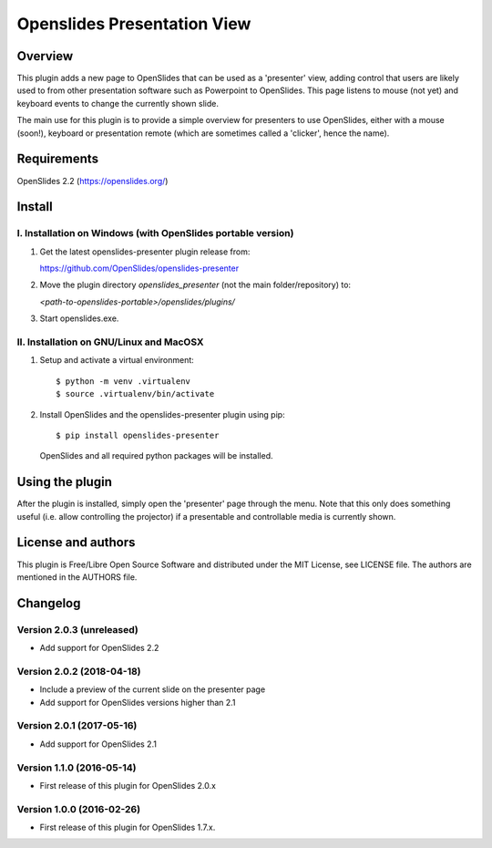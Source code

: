 ==============================
 Openslides Presentation View
==============================

Overview
========

This plugin adds a new page to OpenSlides that can be used as a 'presenter'
view, adding control that users are likely used to from other presentation
software such as Powerpoint to OpenSlides. This page listens to mouse (not yet)
and keyboard events to change the currently shown slide.

The main use for this plugin is to provide a simple overview for presenters
to use OpenSlides, either with a mouse (soon!), keyboard or presentation remote
(which are sometimes called a 'clicker', hence the name).


Requirements
============

OpenSlides 2.2 (https://openslides.org/)


Install
=======

I. Installation on Windows (with OpenSlides portable version)
-------------------------------------------------------------

1. Get the latest openslides-presenter plugin release from:

   https://github.com/OpenSlides/openslides-presenter

2. Move the plugin directory `openslides_presenter` (not the main folder/repository) to:

   `<path-to-openslides-portable>/openslides/plugins/`

3. Start openslides.exe.

II. Installation on GNU/Linux and MacOSX
----------------------------------------
1. Setup and activate a virtual environment::

    $ python -m venv .virtualenv
    $ source .virtualenv/bin/activate

2. Install OpenSlides and the openslides-presenter plugin using pip::

    $ pip install openslides-presenter

   OpenSlides and all required python packages will be installed.


Using the plugin
================

After the plugin is installed, simply open the 'presenter' page through the menu.
Note that this only does something useful (i.e. allow controlling
the projector) if a presentable and controllable media is currently shown.


License and authors
===================

This plugin is Free/Libre Open Source Software and distributed under the
MIT License, see LICENSE file. The authors are mentioned in the AUTHORS file.


Changelog
=========

Version 2.0.3 (unreleased)
--------------------------
* Add support for OpenSlides 2.2

Version 2.0.2 (2018-04-18)
--------------------------
* Include a preview of the current slide on the presenter page
* Add support for OpenSlides versions higher than 2.1

Version 2.0.1 (2017-05-16)
--------------------------
* Add support for OpenSlides 2.1

Version 1.1.0 (2016-05-14)
--------------------------
* First release of this plugin for OpenSlides 2.0.x

Version 1.0.0 (2016-02-26)
--------------------------
* First release of this plugin for OpenSlides 1.7.x.
